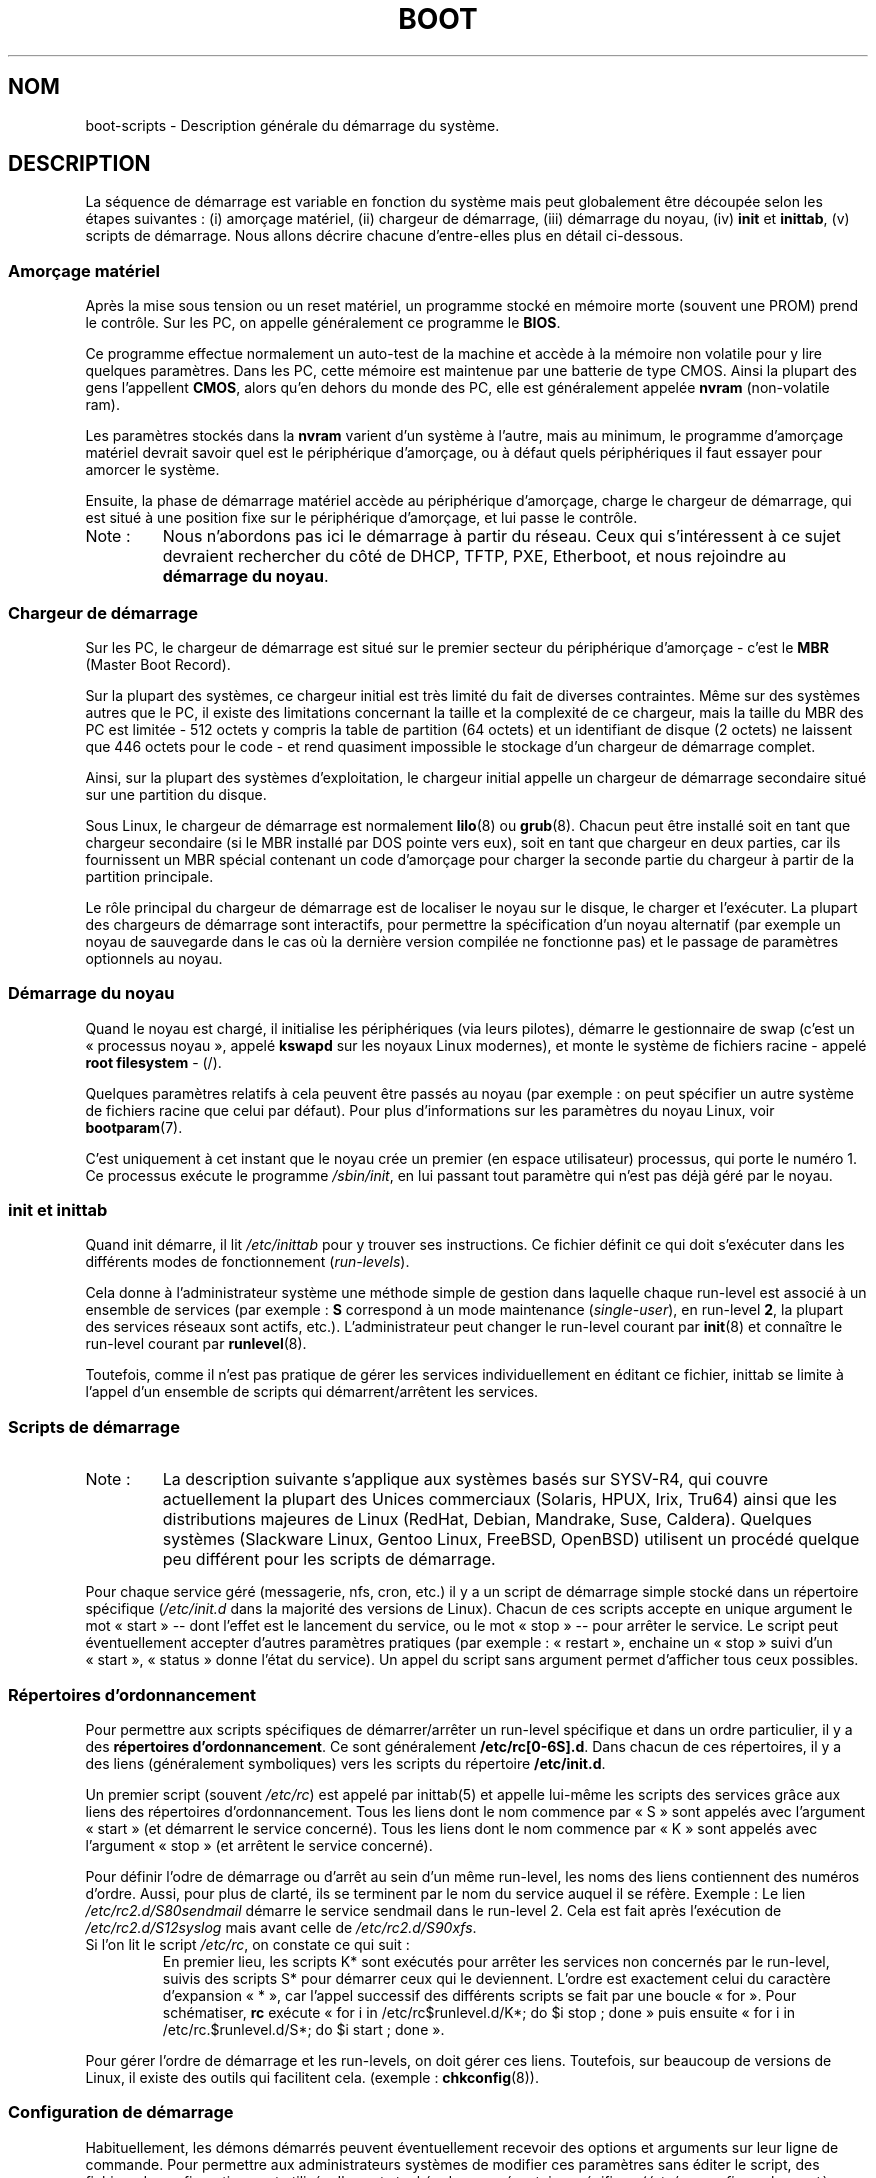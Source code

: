 .\" Written by Oron Peled <oron@actcom.co.il>.
.\" May be distributed subject to the GPL.
.\"
.\" I tried to be as much generic in the description as possible:
.\" - General boot sequence is applicable to almost any
.\" OS/Machine (DOS/PC, Linux/PC, Solaris/SPARC, CMS/S390)
.\" - kernel and init(8) is applicable to almost any Unix/Linux
.\" - boot scripts are applicable to SYSV-R4 based Unix/Linux
.\"
.\" Traduction 20/06/2003 par François Micaux (fmicaux@actilis.net)
.\" Màj 25/07/2003 LDP-1.56
.\" Màj 04/07/2005 LDP-1.61
.\" Màj 23/12/2005 LDP-1.67
.\" Màj 01/05/2006 LDP-1.67.1
.\"
.TH BOOT 7 "25 juillet 2003" LDP "Manuel de l'administrateur Linux"
.SH NOM
.LP
boot\-scripts \- Description générale du démarrage du système.
.SH "DESCRIPTION"
.LP
La séquence de démarrage est variable en fonction du système
mais peut globalement être découpée selon les étapes suivantes\ :
(i) amorçage matériel, (ii) chargeur de démarrage,
(iii) démarrage du noyau, (iv) \fBinit\fR et \fBinittab\fR,
(v) scripts de démarrage.
Nous allons décrire chacune d'entre-elles plus en détail ci\-dessous.

.SS "Amorçage matériel"
Après la mise sous tension ou un reset matériel,
un programme stocké en mémoire morte (souvent une PROM) prend le contrôle.
Sur les PC, on appelle généralement ce programme le
\fBBIOS\fR.

Ce programme effectue normalement un auto-test de la machine
et accède à la mémoire non volatile pour y lire quelques paramètres.
Dans les PC, cette mémoire est maintenue par une batterie de type CMOS.
Ainsi la plupart des gens l'appellent \fBCMOS\fR, alors qu'en dehors
du monde des PC, elle
est généralement appelée \fBnvram\fR
(non\-volatile ram).

Les paramètres stockés dans la \fBnvram\fR varient d'un système
à l'autre, mais au minimum, le programme d'amorçage matériel
devrait savoir quel est le périphérique d'amorçage, ou à défaut
quels périphériques il faut essayer pour amorcer le système.

Ensuite, la phase de démarrage matériel accède au périphérique d'amorçage,
charge le chargeur de démarrage, qui est situé à une position
fixe sur le périphérique d'amorçage, et lui passe le contrôle.

.TP
Note\ :
Nous n'abordons pas ici le démarrage à partir du réseau.
Ceux qui s'intéressent à ce sujet devraient rechercher du côté de
DHCP, TFTP, PXE, Etherboot, et nous rejoindre au \fBdémarrage du noyau\fR.

.SS "Chargeur de démarrage"
Sur les PC, le chargeur de démarrage est situé sur le premier
secteur du périphérique d'amorçage \- c'est le \fBMBR\fR
(Master Boot Record).

Sur la plupart des systèmes, ce chargeur initial est très limité du fait de
diverses contraintes. Même sur des systèmes autres que le PC, il existe des
limitations concernant la taille et la complexité de ce chargeur, mais la taille
du MBR des PC est limitée \- 512 octets y compris la table de partition (64 octets)
et un identifiant de disque (2 octets) ne laissent que 446 octets pour le code - et
rend quasiment impossible le stockage d'un chargeur de démarrage complet.

Ainsi, sur la plupart des systèmes d'exploitation, le chargeur
initial appelle un chargeur de démarrage secondaire situé sur
une partition du disque.

Sous Linux, le chargeur de démarrage est normalement
.BR lilo (8)
ou
.BR grub (8).
Chacun peut être installé soit en tant que chargeur secondaire
(si le MBR installé par DOS pointe vers eux), soit
en tant que chargeur en deux parties, car ils fournissent un
MBR spécial contenant un code d'amorçage pour charger
la seconde partie du chargeur à partir de la partition principale.

Le rôle principal du chargeur de démarrage est de localiser le
noyau sur le disque, le charger et l'exécuter.
La plupart des chargeurs de démarrage sont interactifs, pour
permettre la spécification d'un noyau alternatif (par exemple
un noyau de sauvegarde dans le cas où la dernière version compilée
ne fonctionne pas) et le passage de paramètres optionnels au noyau.

.SS "Démarrage du noyau"
Quand le noyau est chargé, il initialise les périphériques (via leurs pilotes),
démarre le gestionnaire de swap (c'est un «\ processus noyau\ »,
appelé \fBkswapd\fR sur les noyaux Linux modernes), et monte le système
de fichiers racine - appelé \fBroot filesystem\fR - (/).

Quelques paramètres relatifs à cela peuvent être passés au noyau
(par exemple\ : on peut spécifier un autre système de fichiers racine
que celui par défaut). Pour plus d'informations sur les paramètres
du noyau Linux, voir
.BR bootparam (7).

C'est uniquement à cet instant que le noyau crée un premier
(en espace utilisateur) processus, qui porte le numéro 1.
Ce processus exécute le programme
.IR /sbin/init ,
en lui passant tout paramètre qui n'est pas déjà géré par le noyau.

.SS "init et inittab"
Quand init démarre, il lit
.I /etc/inittab
pour y trouver ses instructions. Ce fichier définit ce qui doit s'exécuter
dans les différents modes de fonctionnement (\fIrun-levels\fR).

Cela donne à l'administrateur système une méthode simple de gestion dans laquelle
chaque run-level est associé à un ensemble de services (par exemple\ : \fBS\fR
correspond à un mode maintenance (\fIsingle\-user\fR), en run-level \fB2\fR,
la plupart des services réseaux sont actifs, etc.). L'administrateur peut changer
le run-level courant par
.BR init (8)
et connaître le run-level courant par
.BR runlevel (8).

Toutefois, comme il n'est pas pratique de gérer les services
individuellement en éditant ce fichier, inittab se limite à
l'appel d'un ensemble de scripts qui démarrent/arrêtent les services.

.SS "Scripts de démarrage"
.TP
Note\ :
La description suivante s'applique aux systèmes basés sur SYSV\-R4, qui couvre
actuellement la plupart des Unices commerciaux (Solaris, HPUX, Irix, Tru64) ainsi
que les distributions majeures de Linux (RedHat, Debian, Mandrake, Suse, Caldera).
Quelques systèmes (Slackware Linux, Gentoo Linux, FreeBSD, OpenBSD) utilisent un
procédé quelque peu différent pour les scripts de démarrage.
.LP

Pour chaque service géré (messagerie, nfs, cron, etc.) il y a un script de
démarrage simple stocké dans un répertoire spécifique
.RI ( /etc/init.d
dans la majorité des versions de Linux).
Chacun de ces scripts accepte en unique argument le mot
«\ start\ » \-\- dont l'effet est le lancement du service, ou le mot
«\ stop\ » \-\- pour arrêter le service. Le script peut éventuellement
accepter d'autres paramètres pratiques (par exemple\ : «\ restart\ », enchaine un
«\ stop\ » suivi d'un «\ start\ », «\ status\ » donne l'état du service). Un appel du script
sans argument permet d'afficher tous ceux possibles.

.SS "Répertoires d'ordonnancement"
Pour permettre aux scripts spécifiques de démarrer/arrêter un run-level
spécifique et dans un ordre particulier, il y a des \fBrépertoires
d'ordonnancement\fR. Ce sont généralement \fB/etc/rc[0\-6S].d\fR.
Dans chacun de ces répertoires, il y a des liens (généralement symboliques)
vers les scripts du répertoire \fB/etc/init.d\fR.

Un premier script (souvent \fI/etc/rc\fR) est appelé par inittab(5) et appelle
lui-même les scripts des services grâce aux liens des répertoires
d'ordonnancement.
Tous les liens dont le nom commence par «\ S\ » sont appelés avec l'argument «\ start\ »
(et démarrent le service concerné). Tous les liens dont le nom commence par
«\ K\ » sont appelés avec l'argument «\ stop\ » (et arrêtent le service concerné).

Pour définir l'odre de démarrage ou d'arrêt au sein d'un même run-level,
les noms des liens contiennent des numéros d'ordre. Aussi, pour plus
de clarté, ils se terminent par le nom du service auquel il se réfère.
Exemple\ : Le lien \fI/etc/rc2.d/S80sendmail\fR démarre le service sendmail
dans le run-level 2. Cela est fait après l'exécution de
\fI/etc/rc2.d/S12syslog\fR mais avant celle de \fI/etc/rc2.d/S90xfs\fR.

.TP
Si l'on lit le script \fI/etc/rc\fR, on constate ce qui suit\ :
En premier lieu, les scripts K* sont exécutés pour arrêter les services
non concernés par le run-level, suivis des scripts S* pour démarrer ceux
qui le deviennent.
L'ordre est exactement celui du caractère d'expansion «\ *\ », car l'appel
successif des différents scripts se fait par une boucle «\ for\ ». Pour
schématiser, \fBrc\fP exécute «\ for i in /etc/rc$runlevel.d/K*; do $i stop\ ; done\ »
puis ensuite «\ for i in /etc/rc.$runlevel.d/S*; do $i start\ ; done\ ».
.LP

Pour gérer l'ordre de démarrage et les run-levels, on doit gérer ces liens.
Toutefois, sur beaucoup de versions de Linux, il existe des outils qui
facilitent cela. (exemple\ :
.BR chkconfig (8)).

.SS "Configuration de démarrage"
Habituellement, les démons démarrés peuvent éventuellement recevoir
des options et arguments sur leur ligne de commande.
Pour permettre aux administrateurs systèmes de modifier ces paramètres
sans éditer le script, des fichiers de configuration sont utilisés.
Ils sont stockés dans un répertoire spécifique (\fI/etc/sysconfig\fR sur les
systèmes RedHat et Mandrake), et sont utilisés par les scripts de démarrage.

Sur les anciens Unices, ces fichiers contenaient les options de ligne de commande
pour les démons, mais sur les systèmes Linux modernes (et aussi sur HPUX), ces
fichiers contiennent uniquement des variables shell. Les scripts de démarrage du
répertoire \fI/etc/init.d\fR \fBsourcent\fR (par la commande interne «\ \fB.\fR\ » du
shell) les fichiers de configuration et utilisent ensuite les variables.
.SH "FICHIERS"
.LP
.IR /etc/init.d/ ,
.IR /etc/rc[S0\-6].d/ .
.I /etc/sysconfig/
.SH "VOIR AUSSI"
.BR inittab (5),
.BR bootparam (7),
.BR init (8),
.BR runlevel (8),
.BR shutdown (8)
.SH TRADUCTION
.PP
Ce document est une traduction réalisée par François Micaux
<fmicaux AT actilis DOT net> le 20 juin 2003, mise à jour par
Alain Portal <aportal AT univ-montp2 DOT fr> le 23\ décembre\ 2005
et révisée le 2\ mai\ 2006.
.PP
L'équipe de traduction a fait le maximum pour réaliser une adaptation
française de qualité. La version anglaise la plus à jour de ce document est
toujours consultable via la commande\ : «\ \fBLANG=en\ man\ 7\ boot\fR\ ».
N'hésitez pas à signaler à l'auteur ou au traducteur, selon le cas, toute
erreur dans cette page de manuel.

